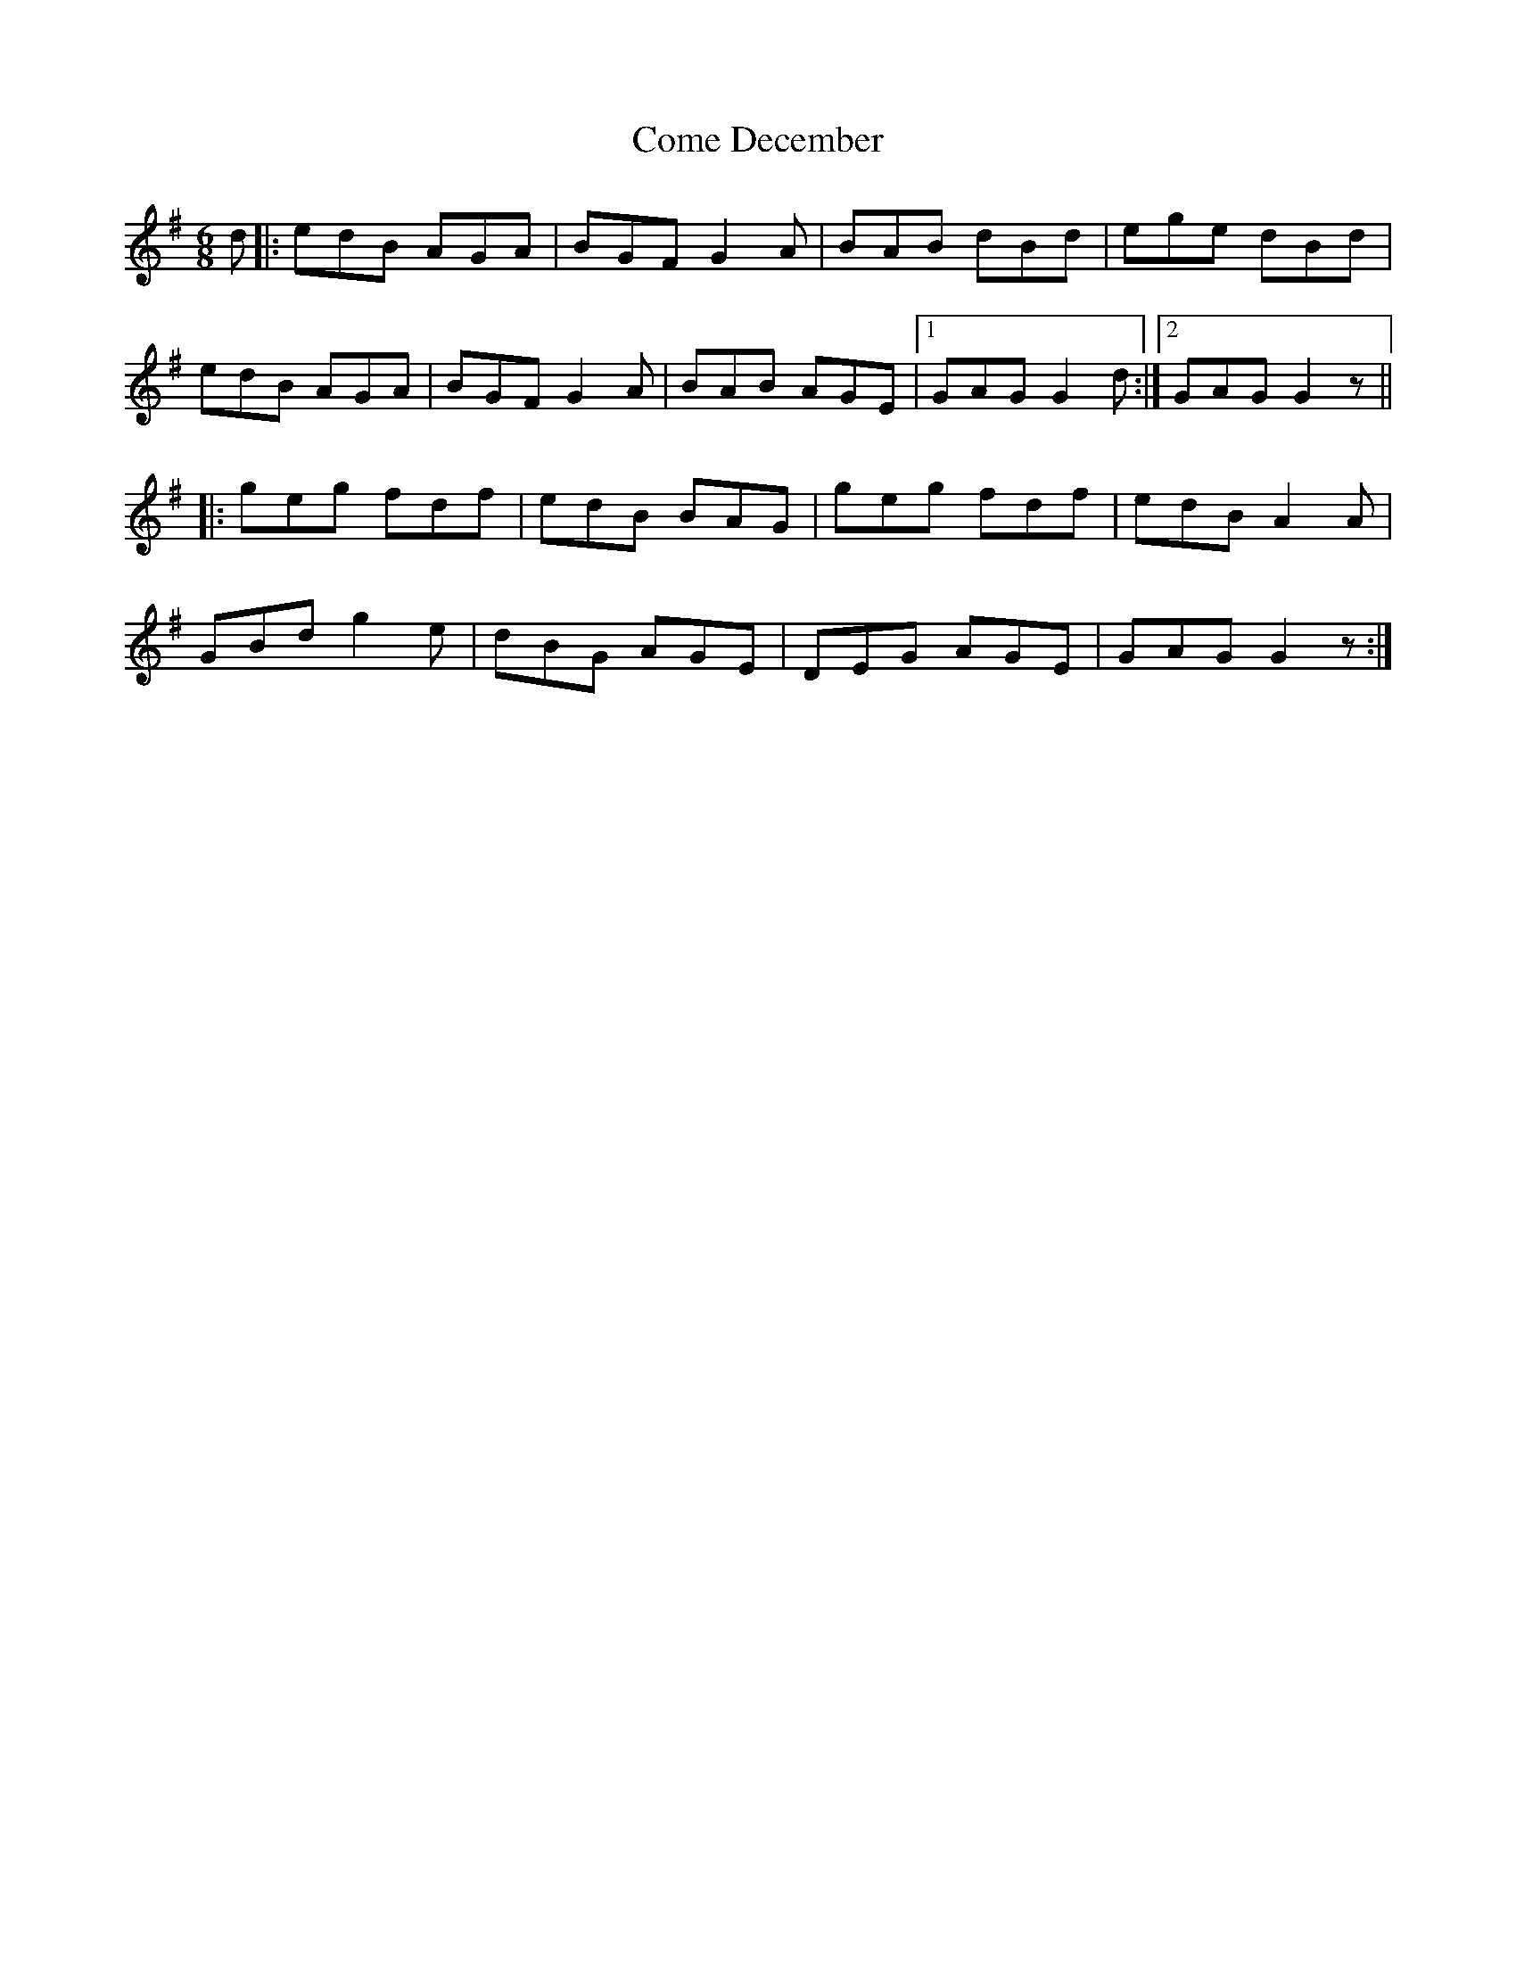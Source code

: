 X: 7776
T: Come December
R: jig
M: 6/8
K: Gmajor
d|:edB AGA|BGF G2A|BAB dBd|ege dBd|
edB AGA|BGF G2A|BAB AGE|1 GAG G2d:|2 GAG G2z||
|:geg fdf|edB BAG|geg fdf|edB A2A|
GBd g2e|dBG AGE|DEG AGE|GAG G2z:|

